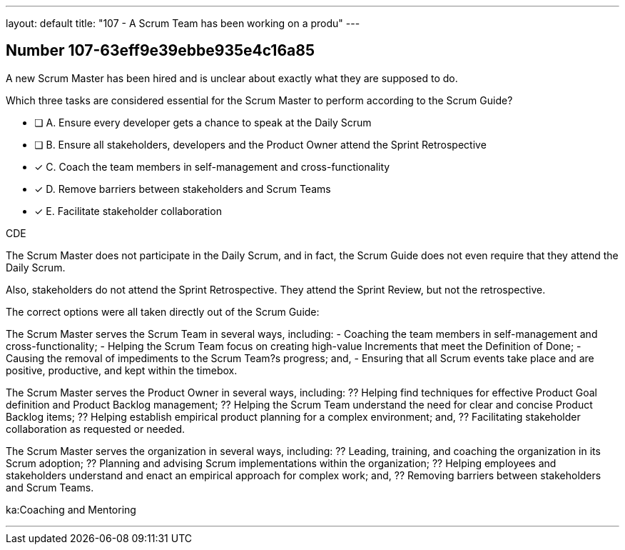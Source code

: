 ---
layout: default 
title: "107 - A Scrum Team has been working on a produ"
---


[.question]
== Number 107-63eff9e39ebbe935e4c16a85

****

[.query]
A new Scrum Master has been hired and is unclear about exactly what they are supposed to do. 

Which three tasks are considered essential for the Scrum Master to perform according to the Scrum Guide? 

[.list]
* [ ] A. Ensure every developer gets a chance to speak at the Daily Scrum
* [ ] B. Ensure all stakeholders, developers and the Product Owner attend the Sprint Retrospective
* [*] C. Coach the team members in self-management and cross-functionality
* [*] D. Remove barriers between stakeholders and Scrum Teams
* [*] E. Facilitate stakeholder collaboration
****

[.answer]
CDE

[.explanation]
The Scrum Master does not participate in the Daily Scrum, and in fact, the Scrum Guide does not even require that they attend the Daily Scrum.

Also, stakeholders do not attend the Sprint Retrospective. They attend the Sprint Review, but not the retrospective.

The correct options were all taken directly out of the Scrum Guide:

The Scrum Master serves the Scrum Team in several ways, including:
- Coaching the team members in self-management and cross-functionality;
- Helping the Scrum Team focus on creating high-value Increments that meet the Definition of Done;
- Causing the removal of impediments to the Scrum Team?s progress; and,
- Ensuring that all Scrum events take place and are positive, productive, and kept within the timebox.

The Scrum Master serves the Product Owner in several ways, including:
?? Helping find techniques for effective Product Goal definition and Product Backlog management;
?? Helping the Scrum Team understand the need for clear and concise Product Backlog items;
?? Helping establish empirical product planning for a complex environment; and,
?? Facilitating stakeholder collaboration as requested or needed.

The Scrum Master serves the organization in several ways, including:
?? Leading, training, and coaching the organization in its Scrum adoption;
?? Planning and advising Scrum implementations within the organization;
?? Helping employees and stakeholders understand and enact an empirical approach for complex work; and,
?? Removing barriers between stakeholders and Scrum Teams.

****

[.ka]
ka:Coaching and Mentoring

'''

